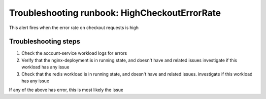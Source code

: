 Troubleshooting runbook: HighCheckoutErrorRate
##################################################

This alert fires when the error rate on checkout requests is high

Troubleshooting steps
----------------------

1. Check the account-service workload logs for errors
2. Verify that the nginx-deployment is in running state, and doesn't have and related issues
   investigate if this workload has any issue
3. Check that the redis workload is in running state, and doesn't have and related issues. investigate if this workload has any issue

If any of the above has error, this is most likely the issue
